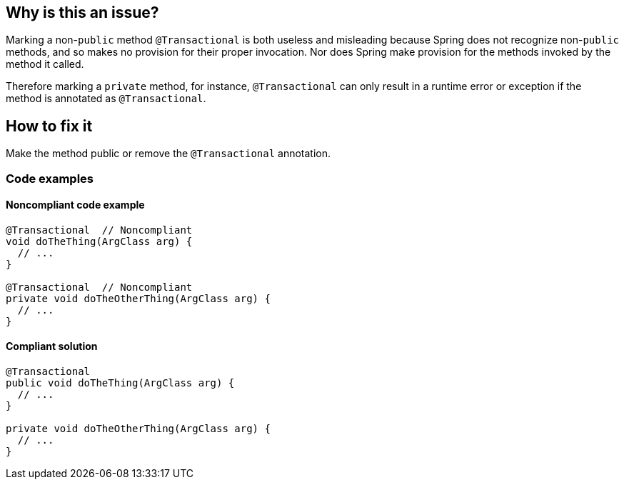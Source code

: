 == Why is this an issue?

Marking a non-`public` method `@Transactional` is both useless and misleading because Spring does not recognize non-`public` methods, and so makes no provision for their proper invocation.
Nor does Spring make provision for the methods invoked by the method it called.


Therefore marking a `private` method, for instance, `@Transactional` can only result in a runtime error or exception if the method is annotated as `@Transactional`.

== How to fix it
Make the method public or remove the `@Transactional` annotation.

=== Code examples
==== Noncompliant code example

[source,java,diff-id=1,diff-type=noncompliant]
----
@Transactional  // Noncompliant
void doTheThing(ArgClass arg) {
  // ...
}

@Transactional  // Noncompliant
private void doTheOtherThing(ArgClass arg) {
  // ...
}
----

==== Compliant solution

[source,java,diff-id=1,diff-type=compliant]
----
@Transactional
public void doTheThing(ArgClass arg) {
  // ...
}

private void doTheOtherThing(ArgClass arg) {
  // ...
}
----


ifdef::env-github,rspecator-view[]

'''
== Implementation Specification
(visible only on this page)

=== Message

Make this method "public" or remove the "@Transactional" annotation


'''
== Comments And Links
(visible only on this page)

=== on 21 Nov 2014, 12:28:29 Freddy Mallet wrote:
Two questions/remarks:

* Are we talking about private methods or about non-public methods ? If my feeling is correct this rule should only target private methods
* I would tag the rule with the label "spring"
* As this rule is associated to the Reliability characteristic, I think the default severity should be "Critical"

=== on 21 Nov 2014, 13:28:08 Ann Campbell wrote:
The Spring docs are pretty clear that only `public` method can actually be `@Transactional`

=== on 21 Nov 2014, 14:14:44 Freddy Mallet wrote:
Ok Ann, so I would replace :


"Therefore marking a private method"


by


"Therefore marking for instance a private method"


to prevent any misunderstanding

=== on 27 Nov 2018, 13:06:43 Semyon Danilov wrote:
\[~ann.campbell.2] Actually, any method can be Transactional if you're using AspectJ compiler, it's stated in the docs https://docs.spring.io/spring/docs/4.2.x/spring-framework-reference/html/transaction.html[here]. The excerpt:


----
Method visibility and @Transactional

When using proxies, you should apply the @Transactional annotation only to methods with public visibility. If you do annotate protected, private or package-visible methods with the @Transactional annotation, no error is raised, but the annotated method does not exhibit the configured transactional settings. Consider the use of AspectJ (see below) if you need to annotate non-public methods.
----

=== on 27 Nov 2018, 13:33:30 Ann Campbell wrote:
FYI [~alexandre.gigleux] ^

endif::env-github,rspecator-view[]
